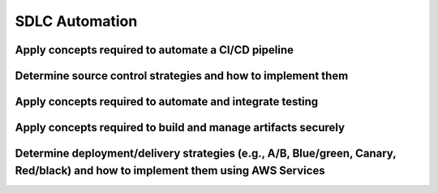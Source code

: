 .. Licensed under the Apache License, Version 2.0 (the "License"); you may not
.. use this file except in compliance with the License. You may obtain a copy of
.. the License at
..
..   http://www.apache.org/licenses/LICENSE-2.0
..
.. Unless required by applicable law or agreed to in writing, software
.. distributed under the License is distributed on an "AS IS" BASIS, WITHOUT
.. WARRANTIES OR CONDITIONS OF ANY KIND, either express or implied. See the
.. License for the specific language governing permissions and limitations under
.. the License.

.. _intro:


===============
SDLC Automation
===============

Apply concepts required to automate a CI/CD pipeline
====================================================

Determine source control strategies and how to implement them
=============================================================

Apply concepts required to automate and integrate testing
=========================================================

Apply concepts required to build and manage artifacts securely
==============================================================

Determine deployment/delivery strategies (e.g., A/B, Blue/green, Canary, Red/black) and how to implement them using AWS Services
================================================================================================================================

